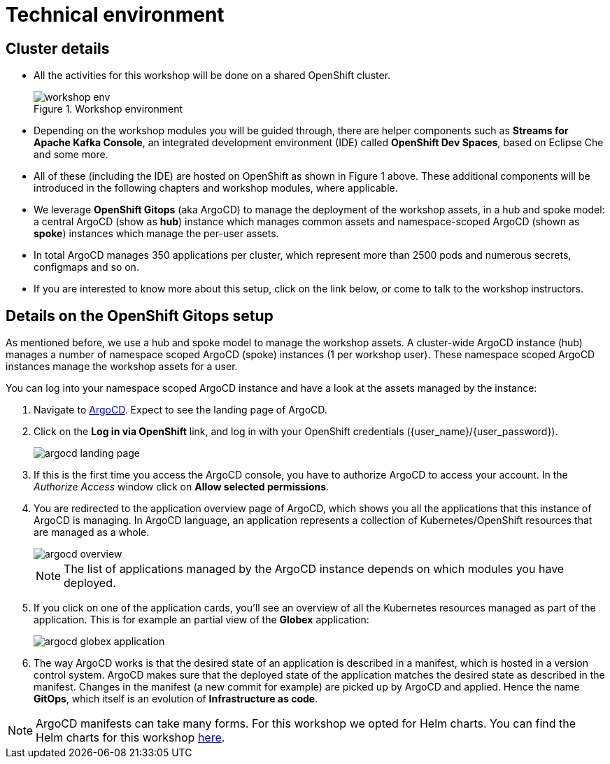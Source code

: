 = Technical environment

:imagesdir: ../../assets/images

++++
<!-- Google tag (gtag.js) -->
<script async src="https://www.googletagmanager.com/gtag/js?id=G-P3W2D715DJ"></script>
<script>
  window.dataLayer = window.dataLayer || [];
  function gtag(){dataLayer.push(arguments);}
  gtag('js', new Date());

  gtag('config', 'G-P3W2D715DJ');
</script>

<style>
.underline {
  cursor: pointer;
}

.nav-container {
  display: none !important;
}

.doc {    
  max-width: 70rem !important;
}
</style>
++++
:icons: font

== Cluster details

* All the activities for this workshop will be done on a shared OpenShift cluster.   +
+
.Workshop environment
image::intro/workshop-env.png[] 

* Depending on the workshop modules you will be guided through, there are helper components such as *Streams for Apache Kafka Console*, an integrated development environment (IDE) called *OpenShift Dev Spaces*, based on Eclipse Che and some more.
* All of these (including the IDE) are hosted on OpenShift as shown in Figure 1 above. These additional components will be introduced in the following chapters and workshop modules, where applicable.

* We leverage *OpenShift Gitops* (aka ArgoCD) to manage the deployment of the workshop assets, in a hub and spoke model: a central ArgoCD (show as *hub*) instance which manages common assets and namespace-scoped ArgoCD (shown as *spoke*) instances which manage the per-user assets. 

* In total ArgoCD manages 350 applications per cluster, which represent more than 2500 pods and numerous secrets, configmaps and so on. 

* If you are interested to know more about this setup, click on the link below, or come to talk to the workshop instructors.

== Details on the OpenShift Gitops setup

As mentioned before, we use a hub and spoke model to manage the workshop assets. A cluster-wide ArgoCD instance (hub) manages a number of namespace scoped ArgoCD  (spoke) instances (1 per workshop user). These namespace scoped ArgoCD instances manage the workshop assets for a user.

You can log into your namespace scoped ArgoCD instance and have a look at the assets managed by the instance: 

. Navigate to https://globex-gitops-{user_name}-server-globex-gitops-{user_name}.{openshift_subdomain}[ArgoCD, window="_argo"]. Expect to see the landing page of ArgoCD.
. Click on the *Log in via OpenShift* link, and log in with your OpenShift credentials ({user_name}/{user_password}).
+
image::intro/argocd-landing-page.png[]
. If this is the first time you access the ArgoCD console, you have to authorize ArgoCD to access your account. In the _Authorize Access_ window click on *Allow selected permissions*.
. You are redirected to the application overview page of ArgoCD, which shows you all the applications that this instance of ArgoCD is managing. In ArgoCD language, an application represents a collection of Kubernetes/OpenShift resources that are managed as a whole.
+
image::intro/argocd-overview.png[]
+
NOTE: The list of applications managed by the ArgoCD instance depends on which modules you have deployed.

. If you click on one of the application cards, you'll see an overview of all the Kubernetes resources managed as part of the application. This is for example an partial view of the *Globex* application:
+
image::intro/argocd-globex-application.png[]
. The way ArgoCD works is that the desired state of an application is described in a manifest, which is hosted in a version control system. ArgoCD makes sure that the deployed state of the application matches the desired state as described in the manifest. Changes in the manifest (a new commit for example) are picked up by ArgoCD and applied. Hence the name *GitOps*, which itself is an evolution of *Infrastructure as code*. +

NOTE: ArgoCD manifests can take many forms. For this workshop we opted for Helm charts. You can find the Helm charts for this workshop link:https://github.com/rh-cloud-architecture-workshop/helm[here^].

